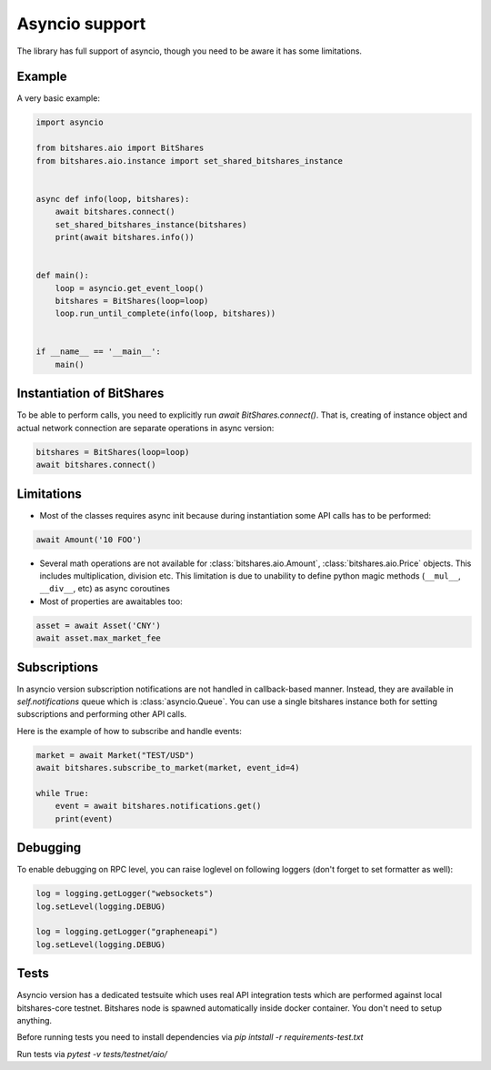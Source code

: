 Asyncio support
===============

The library has full support of asyncio, though you need to be aware it has some limitations.

Example
-------

A very basic example:

.. code-block:: python

    import asyncio

    from bitshares.aio import BitShares
    from bitshares.aio.instance import set_shared_bitshares_instance


    async def info(loop, bitshares):
        await bitshares.connect()
        set_shared_bitshares_instance(bitshares)
        print(await bitshares.info())


    def main():
        loop = asyncio.get_event_loop()
        bitshares = BitShares(loop=loop)
        loop.run_until_complete(info(loop, bitshares))


    if __name__ == '__main__':
        main()

Instantiation of BitShares
--------------------------

To be able to perform calls, you need to explicitly run `await BitShares.connect()`. That is, creating of instance
object and actual network connection are separate operations in async version:

.. code-block:: python

    bitshares = BitShares(loop=loop)
    await bitshares.connect()

Limitations
-----------

* Most of the classes requires async init because during instantiation some API calls has to be performed:

.. code-block:: python

    await Amount('10 FOO')

* Several math operations are not available for :class:`bitshares.aio.Amount`, :class:`bitshares.aio.Price`
  objects. This includes multiplication, division etc. This limitation is due to unability to define python magic
  methods (``__mul__``, ``__div__``, etc) as async coroutines
* Most of properties are awaitables too:

.. code-block:: python

    asset = await Asset('CNY')
    await asset.max_market_fee


Subscriptions
-------------

In asyncio version subscription notifications are not handled in callback-based manner. Instead, they are available in
`self.notifications` queue which is :class:`asyncio.Queue`. You can use a single bitshares instance both for setting
subscriptions and performing other API calls.

Here is the example of how to subscribe and handle events:

.. code-block:: python

    market = await Market("TEST/USD")
    await bitshares.subscribe_to_market(market, event_id=4)

    while True:
        event = await bitshares.notifications.get()
        print(event)


Debugging
---------

To enable debugging on RPC level, you can raise loglevel on following loggers (don't forget to set formatter as well):

.. code-block:: python

    log = logging.getLogger("websockets")
    log.setLevel(logging.DEBUG)

    log = logging.getLogger("grapheneapi")
    log.setLevel(logging.DEBUG)

Tests
-----

Asyncio version has a dedicated testsuite which uses real API integration tests which are performed against local
bitshares-core testnet. Bitshares node is spawned automatically inside docker container. You don't need to setup
anything.

Before running tests you need to install dependencies via `pip intstall -r requirements-test.txt`

Run tests via `pytest -v tests/testnet/aio/`
